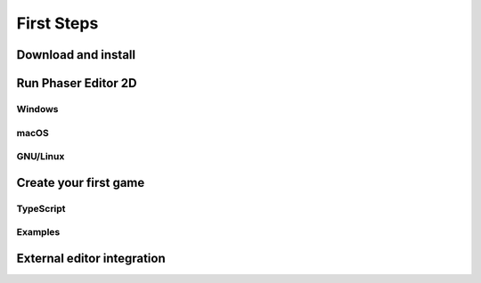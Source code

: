 First Steps
===========


Download and install
--------------------

Run Phaser Editor 2D
--------------------


Windows
~~~~~~~


macOS
~~~~~


GNU/Linux
~~~~~~~~~



Create your first game
----------------------


TypeScript
~~~~~~~~~~


Examples
~~~~~~~~


External editor integration
---------------------------



